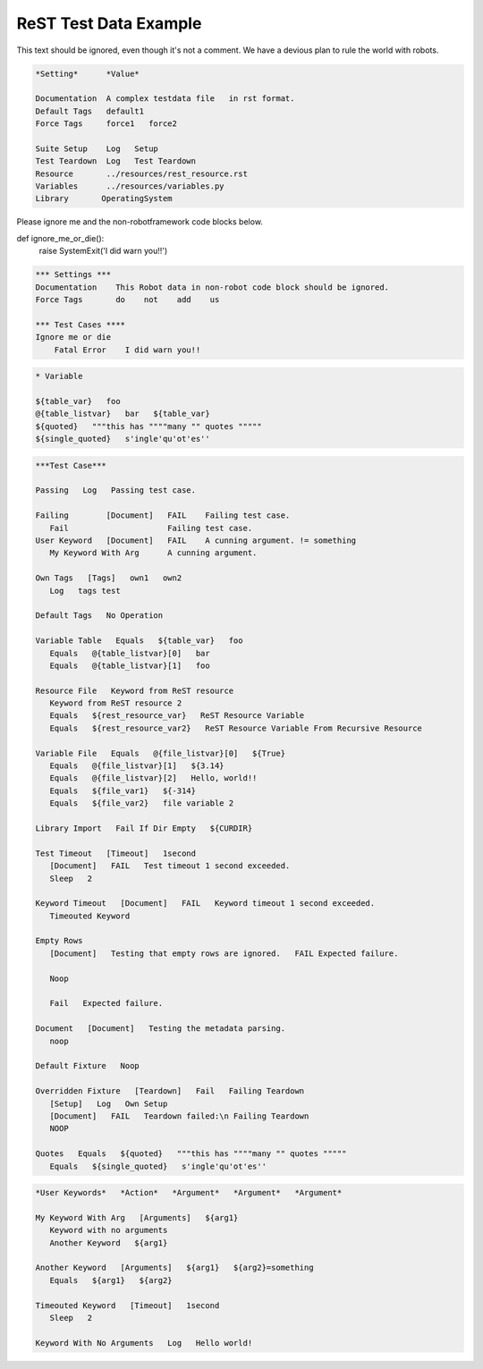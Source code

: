 ReST Test Data Example
======================

This text should be ignored, even though it's not a comment.
We have a devious plan to rule the world with robots.

.. code:: robotframework

   *Setting*      *Value*

   Documentation  A complex testdata file   in rst format.
   Default Tags   default1
   Force Tags     force1   force2

   Suite Setup    Log   Setup
   Test Teardown  Log   Test Teardown
   Resource       ../resources/rest_resource.rst
   Variables      ../resources/variables.py
   Library       OperatingSystem


Please ignore me and the non-robotframework code blocks below.

.. code:: python

def ignore_me_or_die():
    raise SystemExit('I did warn you!!')

.. code:: NonExistingProgrammingLanguage

   *** Settings ***
   Documentation    This Robot data in non-robot code block should be ignored.
   Force Tags       do    not    add    us

   *** Test Cases ****
   Ignore me or die
       Fatal Error    I did warn you!!

.. code:: robotframework

          * Variable

          ${table_var}   foo
          @{table_listvar}   bar   ${table_var}
          ${quoted}   """this has """"many "" quotes """""
          ${single_quoted}   s'ingle'qu'ot'es''

.. code:: robotframework

   ***Test Case***

   Passing   Log   Passing test case.

   Failing        [Document]   FAIL    Failing test case.
      Fail                     Failing test case.
   User Keyword   [Document]   FAIL    A cunning argument. != something
      My Keyword With Arg      A cunning argument.

   Own Tags   [Tags]   own1   own2
      Log   tags test

   Default Tags   No Operation

   Variable Table   Equals   ${table_var}   foo
      Equals   @{table_listvar}[0]   bar
      Equals   @{table_listvar}[1]   foo

   Resource File   Keyword from ReST resource
      Keyword from ReST resource 2
      Equals   ${rest_resource_var}   ReST Resource Variable
      Equals   ${rest_resource_var2}   ReST Resource Variable From Recursive Resource

   Variable File   Equals   @{file_listvar}[0]   ${True}
      Equals   @{file_listvar}[1]   ${3.14}
      Equals   @{file_listvar}[2]   Hello, world!!
      Equals   ${file_var1}   ${-314}
      Equals   ${file_var2}   file variable 2

   Library Import   Fail If Dir Empty   ${CURDIR}

   Test Timeout   [Timeout]   1second
      [Document]   FAIL   Test timeout 1 second exceeded.
      Sleep   2

   Keyword Timeout   [Document]   FAIL   Keyword timeout 1 second exceeded.
      Timeouted Keyword

   Empty Rows
      [Document]   Testing that empty rows are ignored.   FAIL Expected failure.

      Noop

      Fail   Expected failure.

   Document   [Document]   Testing the metadata parsing.
      noop

   Default Fixture   Noop

   Overridden Fixture   [Teardown]   Fail   Failing Teardown
      [Setup]   Log   Own Setup
      [Document]   FAIL   Teardown failed:\n Failing Teardown
      NOOP

   Quotes   Equals   ${quoted}   """this has """"many "" quotes """""
      Equals   ${single_quoted}   s'ingle'qu'ot'es''

.. code:: robotframework

   *User Keywords*   *Action*   *Argument*   *Argument*   *Argument*

   My Keyword With Arg   [Arguments]   ${arg1}
      Keyword with no arguments
      Another Keyword   ${arg1}

   Another Keyword   [Arguments]   ${arg1}   ${arg2}=something
      Equals   ${arg1}   ${arg2}

   Timeouted Keyword   [Timeout]   1second
      Sleep   2

   Keyword With No Arguments   Log   Hello world!
